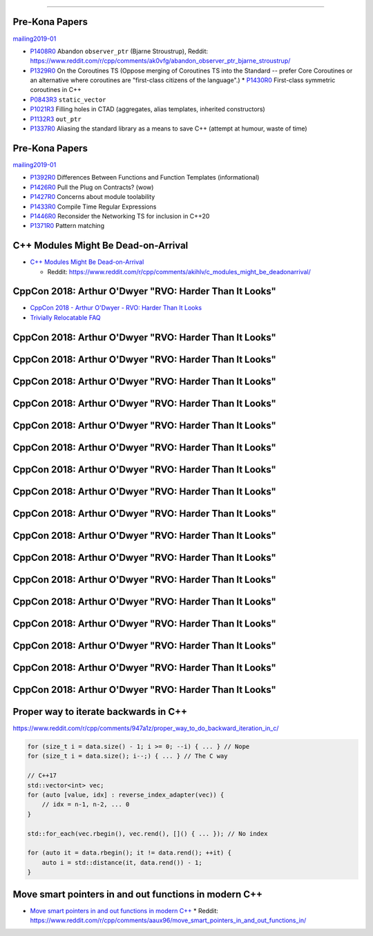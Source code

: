 ----

Pre-Kona Papers
---------------

mailing2019-01_

* P1408R0_ Abandon ``observer_ptr`` (Bjarne Stroustrup), Reddit: https://www.reddit.com/r/cpp/comments/ak0vfg/abandon_observer_ptr_bjarne_stroustrup/
* P1329R0_ On the Coroutines TS (Oppose merging of Coroutines TS into the Standard -- prefer Core Coroutines or an alternative where coroutines are "first-class citizens of the language".)
  * P1430R0_ First-class symmetric coroutines in C++
* P0843R3_ ``static_vector``
* P1021R3_ Filling holes in CTAD (aggregates, alias templates, inherited constructors)
* P1132R3_ ``out_ptr``
* P1337R0_ Aliasing the standard library as a means to save C++ (attempt at humour, waste of time)

.. _mailing2019-01: http://www.open-std.org/jtc1/sc22/wg21/docs/papers/2019/
.. _P1408R0: http://www.open-std.org/jtc1/sc22/wg21/docs/papers/2019/p1408r0.pdf
.. _P1329R0: http://www.open-std.org/jtc1/sc22/wg21/docs/papers/2019/p1329r0.pdf
.. _P1430R0: http://www.open-std.org/jtc1/sc22/wg21/docs/papers/2019/p1430r0.pdf
.. _P0843R3: http://www.open-std.org/jtc1/sc22/wg21/docs/papers/2019/p0843r3.html
.. _P1021R3: http://www.open-std.org/jtc1/sc22/wg21/docs/papers/2019/p1021r3.html
.. _P1132R3: http://www.open-std.org/jtc1/sc22/wg21/docs/papers/2019/p1132r3.html
.. _P1337R0: http://www.open-std.org/jtc1/sc22/wg21/docs/papers/2019/p1337r0.pdf

Pre-Kona Papers
---------------

mailing2019-01_

* P1392R0_ Differences Between Functions and Function Templates (informational)
* P1426R0_ Pull the Plug on Contracts? (wow)
* P1427R0_ Concerns about module toolability
* P1433R0_ Compile Time Regular Expressions
* P1446R0_ Reconsider the Networking TS for inclusion in C++20
* P1371R0_ Pattern matching

.. _P1392R0: http://www.open-std.org/jtc1/sc22/wg21/docs/papers/2019/p1392r0.html
.. _P1426R0: http://www.open-std.org/jtc1/sc22/wg21/docs/papers/2019/p1426r0.md
.. _P1427R0: http://www.open-std.org/jtc1/sc22/wg21/docs/papers/2019/p1427r0.pdf
.. _P1433R0: http://www.open-std.org/jtc1/sc22/wg21/docs/papers/2019/p1433r0.pdf
.. _P1446R0: http://www.open-std.org/jtc1/sc22/wg21/docs/papers/2019/p1446r0.html
.. _P1371R0: http://www.open-std.org/jtc1/sc22/wg21/docs/papers/2019/p1371r0.pdf

C++ Modules Might Be Dead-on-Arrival
------------------------------------

* `C++ Modules Might Be Dead-on-Arrival`_

  * Reddit: https://www.reddit.com/r/cpp/comments/akihlv/c_modules_might_be_deadonarrival/

.. _`C++ Modules Might Be Dead-on-Arrival`: https://vector-of-bool.github.io/2019/01/27/modules-doa.html

CppCon 2018: Arthur O'Dwyer "RVO: Harder Than It Looks"
-------------------------------------------------------

* `CppCon 2018 - Arthur O'Dwyer - RVO: Harder Than It Looks`_
* `Trivially Relocatable FAQ`_

.. _`CppCon 2018 - Arthur O'Dwyer - RVO: Harder Than It Looks`: https://youtu.be/hA1WNtNyNbo
.. _`Trivially Relocatable FAQ`: https://quuxplusone.github.io/blog/2018/10/04/trivially-relocatable-faq/

CppCon 2018: Arthur O'Dwyer "RVO: Harder Than It Looks"
-------------------------------------------------------

.. image:: img/odwyer-rvo-1.png

CppCon 2018: Arthur O'Dwyer "RVO: Harder Than It Looks"
-------------------------------------------------------

.. image:: img/odwyer-rvo-2.png

CppCon 2018: Arthur O'Dwyer "RVO: Harder Than It Looks"
-------------------------------------------------------

.. image:: img/odwyer-rvo-3.png

CppCon 2018: Arthur O'Dwyer "RVO: Harder Than It Looks"
-------------------------------------------------------

.. image:: img/odwyer-rvo-4.png

CppCon 2018: Arthur O'Dwyer "RVO: Harder Than It Looks"
-------------------------------------------------------

.. image:: img/odwyer-rvo-5.png

CppCon 2018: Arthur O'Dwyer "RVO: Harder Than It Looks"
-------------------------------------------------------

.. image:: img/odwyer-rvo-6.png

CppCon 2018: Arthur O'Dwyer "RVO: Harder Than It Looks"
-------------------------------------------------------

.. image:: img/odwyer-rvo-7.png

CppCon 2018: Arthur O'Dwyer "RVO: Harder Than It Looks"
-------------------------------------------------------

.. image:: img/odwyer-rvo-8.png

CppCon 2018: Arthur O'Dwyer "RVO: Harder Than It Looks"
-------------------------------------------------------

.. image:: img/odwyer-rvo-9.png

CppCon 2018: Arthur O'Dwyer "RVO: Harder Than It Looks"
-------------------------------------------------------

.. image:: img/odwyer-rvo-10.png

CppCon 2018: Arthur O'Dwyer "RVO: Harder Than It Looks"
-------------------------------------------------------

.. image:: img/odwyer-rvo-11.png

CppCon 2018: Arthur O'Dwyer "RVO: Harder Than It Looks"
-------------------------------------------------------

.. image:: img/odwyer-rvo-12.png

CppCon 2018: Arthur O'Dwyer "RVO: Harder Than It Looks"
-------------------------------------------------------

.. image:: img/odwyer-rvo-13.png

CppCon 2018: Arthur O'Dwyer "RVO: Harder Than It Looks"
-------------------------------------------------------

.. image:: img/odwyer-rvo-14.png

CppCon 2018: Arthur O'Dwyer "RVO: Harder Than It Looks"
-------------------------------------------------------

.. image:: img/odwyer-rvo-15.png

CppCon 2018: Arthur O'Dwyer "RVO: Harder Than It Looks"
-------------------------------------------------------

.. image:: img/odwyer-rvo-16.png

CppCon 2018: Arthur O'Dwyer "RVO: Harder Than It Looks"
-------------------------------------------------------

.. image:: img/odwyer-rvo-17.png

Proper way to iterate backwards in C++
--------------------------------------

https://www.reddit.com/r/cpp/comments/947a1z/proper_way_to_do_backward_iteration_in_c/

.. code:: c++

    for (size_t i = data.size() - 1; i >= 0; --i) { ... } // Nope
    for (size_t i = data.size(); i--;) { ... } // The C way

    // C++17
    std::vector<int> vec;
    for (auto [value, idx] : reverse_index_adapter(vec)) {
        // idx = n-1, n-2, ... 0
    }

    std::for_each(vec.rbegin(), vec.rend(), []() { ... }); // No index

    for (auto it = data.rbegin(); it != data.rend(); ++it) {
        auto i = std::distance(it, data.rend()) - 1;
    }

Move smart pointers in and out functions in modern C++
------------------------------------------------------

* `Move smart pointers in and out functions in modern C++`_
  * Reddit: https://www.reddit.com/r/cpp/comments/aaux96/move_smart_pointers_in_and_out_functions_in/

.. _`Move smart pointers in and out functions in modern C++`: https://www.internalpointers.com/post/move-smart-pointers-and-out-functions-modern-c
